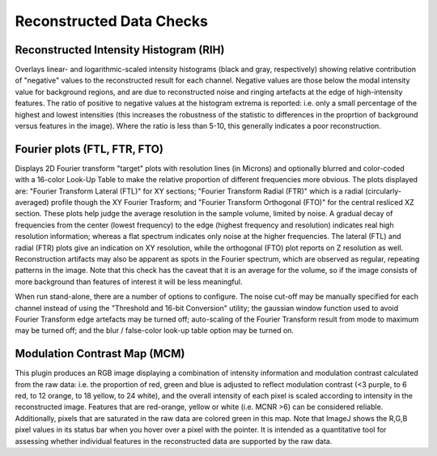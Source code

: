 Reconstructed Data Checks
=========================

Reconstructed Intensity Histogram (RIH)
---------------------------------

Overlays linear- and logarithmic-scaled intensity histograms (black and gray,
respectively) showing relative contribution of "negative" values to the
reconstructed result for each channel. Negative values are those below the
modal intensity value for background regions, and are due to reconstructed
noise and ringing artefacts at the edge of high-intensity features.
The ratio of positive to negative values at the histogram extrema is reported:
i.e. only a small percentage of the highest and lowest intensities (this
increases the robustness of the statistic to differences in the proprtion of
background versus features in the image). Where the ratio is less than 5-10,
this generally indicates a poor reconstruction.

Fourier plots (FTL, FTR, FTO)
-------------

Displays 2D Fourier transform "target" plots with resolution lines (in Microns)
and optionally blurred and color-coded with a 16-color Look-Up Table to make
the relative proportion of different frequencies more obvious. The plots
displayed are: "Fourier Transform Lateral (FTL)" for XY sections; "Fourier
Transform Radial (FTR)" which is a radial (circularly-averaged) profile though
the XY Fourier Trasform; and "Fourier Transform Orthogonal (FTO)" for the
central resliced XZ section.  These plots help judge the average resolution in
the sample volume, limited by noise. A gradual decay of frequencies from the
center (lowest frequency) to the edge (highest frequency and resolution)
indicates real high resolution information; whereas a flat spectrum indicates
only noise at the higher frequencies. The lateral (FTL) and radial (FTR) plots
give an indication on XY resolution, while the orthogonal (FTO) plot reports on
Z resolution as well.  Reconstruction artifacts may also be apparent as spots
in the Fourier spectrum, which are observed as regular, repeating patterns in
the image. Note that this check has the caveat that it is an average for the
volume, so if the image consists of more background than features of interest
it will be less meaningful.

When run stand-alone, there are a number of options to configure. The noise
cut-off may be manually specified for each channel instead of using the
"Threshold and 16-bit Conversion" utility; the gaussian window function used to
avoid Fourier Transform edge artefacts may be turned off; auto-scaling of the
Fourier Transform result from mode to maximum may be turned off; and the blur /
false-color look-up table option may be turned on.

Modulation Contrast Map (MCM)
-----------------------

This plugin produces an RGB image displaying a combination of intensity
information and modulation contrast calculated from the raw data: i.e. the
proportion of red, green and blue is adjusted to reflect modulation contrast
(<3 purple, to 6 red, to 12 orange, to 18 yellow, to 24 white), and the overall
intensity of each pixel is scaled according to intensity in the reconstructed
image. Features that are red-orange, yellow or white (i.e.  MCNR >6) can be
considered reliable. Additionally, pixels that are saturated in the raw data
are colored green in this map. Note that ImageJ shows the R,G,B pixel values in
its status bar when you hover over a pixel with the pointer. It is intended as
a quantitative tool for assessing whether individual features in the
reconstructed data are supported by the raw data.
